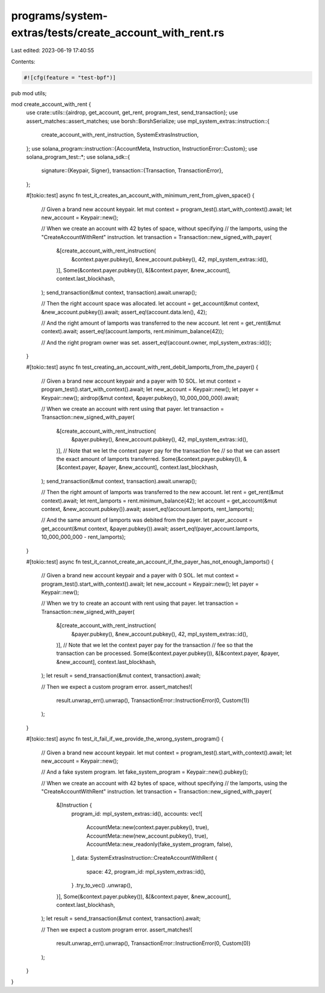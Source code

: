 programs/system-extras/tests/create_account_with_rent.rs
========================================================

Last edited: 2023-06-19 17:40:55

Contents:

.. code-block:: rs

    #![cfg(feature = "test-bpf")]

pub mod utils;

mod create_account_with_rent {
    use crate::utils::{airdrop, get_account, get_rent, program_test, send_transaction};
    use assert_matches::assert_matches;
    use borsh::BorshSerialize;
    use mpl_system_extras::instruction::{
        create_account_with_rent_instruction, SystemExtrasInstruction,
    };
    use solana_program::instruction::{AccountMeta, Instruction, InstructionError::Custom};
    use solana_program_test::*;
    use solana_sdk::{
        signature::{Keypair, Signer},
        transaction::{Transaction, TransactionError},
    };

    #[tokio::test]
    async fn test_it_creates_an_account_with_minimum_rent_from_given_space() {
        // Given a brand new account keypair.
        let mut context = program_test().start_with_context().await;
        let new_account = Keypair::new();

        // When we create an account with 42 bytes of space, without specifying
        // the lamports, using the "CreateAccountWithRent" instruction.
        let transaction = Transaction::new_signed_with_payer(
            &[create_account_with_rent_instruction(
                &context.payer.pubkey(),
                &new_account.pubkey(),
                42,
                mpl_system_extras::id(),
            )],
            Some(&context.payer.pubkey()),
            &[&context.payer, &new_account],
            context.last_blockhash,
        );
        send_transaction(&mut context, transaction).await.unwrap();

        // Then the right account space was allocated.
        let account = get_account(&mut context, &new_account.pubkey()).await;
        assert_eq!(account.data.len(), 42);

        // And the right amount of lamports was transferred to the new account.
        let rent = get_rent(&mut context).await;
        assert_eq!(account.lamports, rent.minimum_balance(42));

        // And the right program owner was set.
        assert_eq!(account.owner, mpl_system_extras::id());
    }

    #[tokio::test]
    async fn test_creating_an_account_with_rent_debit_lamports_from_the_payer() {
        // Given a brand new account keypair and a payer with 10 SOL.
        let mut context = program_test().start_with_context().await;
        let new_account = Keypair::new();
        let payer = Keypair::new();
        airdrop(&mut context, &payer.pubkey(), 10_000_000_000).await;

        // When we create an account with rent using that payer.
        let transaction = Transaction::new_signed_with_payer(
            &[create_account_with_rent_instruction(
                &payer.pubkey(),
                &new_account.pubkey(),
                42,
                mpl_system_extras::id(),
            )],
            // Note that we let the context payer pay for the transaction fee
            // so that we can assert the exact amount of lamports transferred.
            Some(&context.payer.pubkey()),
            &[&context.payer, &payer, &new_account],
            context.last_blockhash,
        );
        send_transaction(&mut context, transaction).await.unwrap();

        // Then the right amount of lamports was transferred to the new account.
        let rent = get_rent(&mut context).await;
        let rent_lamports = rent.minimum_balance(42);
        let account = get_account(&mut context, &new_account.pubkey()).await;
        assert_eq!(account.lamports, rent_lamports);

        // And the same amount of lamports was debited from the payer.
        let payer_account = get_account(&mut context, &payer.pubkey()).await;
        assert_eq!(payer_account.lamports, 10_000_000_000 - rent_lamports);
    }

    #[tokio::test]
    async fn test_it_cannot_create_an_account_if_the_payer_has_not_enough_lamports() {
        // Given a brand new account keypair and a payer with 0 SOL.
        let mut context = program_test().start_with_context().await;
        let new_account = Keypair::new();
        let payer = Keypair::new();

        // When we try to create an account with rent using that payer.
        let transaction = Transaction::new_signed_with_payer(
            &[create_account_with_rent_instruction(
                &payer.pubkey(),
                &new_account.pubkey(),
                42,
                mpl_system_extras::id(),
            )],
            // Note that we let the context payer pay for the transaction
            // fee so that the transaction can be processed.
            Some(&context.payer.pubkey()),
            &[&context.payer, &payer, &new_account],
            context.last_blockhash,
        );
        let result = send_transaction(&mut context, transaction).await;

        // Then we expect a custom program error.
        assert_matches!(
            result.unwrap_err().unwrap(),
            TransactionError::InstructionError(0, Custom(1))
        );
    }

    #[tokio::test]
    async fn test_it_fail_if_we_provide_the_wrong_system_program() {
        // Given a brand new account keypair.
        let mut context = program_test().start_with_context().await;
        let new_account = Keypair::new();

        // And a fake system program.
        let fake_system_program = Keypair::new().pubkey();

        // When we create an account with 42 bytes of space, without specifying
        // the lamports, using the "CreateAccountWithRent" instruction.
        let transaction = Transaction::new_signed_with_payer(
            &[Instruction {
                program_id: mpl_system_extras::id(),
                accounts: vec![
                    AccountMeta::new(context.payer.pubkey(), true),
                    AccountMeta::new(new_account.pubkey(), true),
                    AccountMeta::new_readonly(fake_system_program, false),
                ],
                data: SystemExtrasInstruction::CreateAccountWithRent {
                    space: 42,
                    program_id: mpl_system_extras::id(),
                }
                .try_to_vec()
                .unwrap(),
            }],
            Some(&context.payer.pubkey()),
            &[&context.payer, &new_account],
            context.last_blockhash,
        );
        let result = send_transaction(&mut context, transaction).await;

        // Then we expect a custom program error.
        assert_matches!(
            result.unwrap_err().unwrap(),
            TransactionError::InstructionError(0, Custom(0))
        );
    }
}


